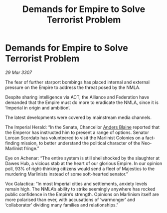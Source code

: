 :PROPERTIES:
:ID:       7fa1ecf7-f5cb-443a-8e01-49b889ce7201
:END:
#+title: Demands for Empire to Solve Terrorist Problem
#+filetags: :Empire:Alliance:galnet:

* Demands for Empire to Solve Terrorist Problem

/29 Mar 3307/

The fear of further starport bombings has placed internal and external pressure on the Empire to address the threat posed by the NMLA. 

Despite sharing intelligence via ACT, the Alliance and Federation have demanded that the Empire must do more to eradicate the NMLA, since it is ‘Imperial in origin and ambition’.  

The latest developments were covered by mainstream media channels. 

The Imperial Herald: “In the Senate, Chancellor [[id:e9679720-e0c1-449e-86a6-a5b3de3613f5][Anders Blaine]] reported that the Emperor has instructed him to present a range of options. Senator Lorcan Scordato has volunteered to visit the Marlinist Colonies on a fact-finding mission, to better understand the political character of the Neo-Marlinist fringe.”  

Eye on Achenar: “The entire system is still shellshocked by the slaughter at Dawes Hub, a vicious stab at the heart of our glorious Empire. In our opinion poll, 93% of right-thinking citizens would send a fleet of Majestics to the murdering Marlinists instead of some soft-hearted senator.” 

Vox Galactica: “In most Imperial cities and settlements, anxiety levels remain high. The NMLA’s ability to strike seemingly anywhere has rocked public confidence in the Empire’s strength. Opinions on Marlinism itself are more polarised than ever, with accusations of ‘warmonger’ and ‘collaborator’ dividing many families and relationships.”
